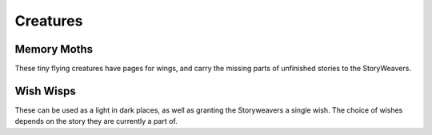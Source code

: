 Creatures
=========

Memory Moths
------------

.. image:: img/memory-moth.jpg
   :alt: Concept art of insect with paper pages for wings
   :width: 45%

These tiny flying creatures have pages for wings, and carry the missing parts of
unfinished stories to the StoryWeavers.

Wish Wisps
----------

.. image:: img/wish-wisp-1.jpg
   :alt: Concept art of an anthropomorphic glowing orb
   :width: 45%

.. image:: img/wish-wisp-2.jpg
    :alt: Concept art of a glowing octopus-like orb
    :width: 45%

These can be used as a light in dark places, as well as granting the
Storyweavers a single wish. The choice of wishes depends on the story they are
currently a part of.
